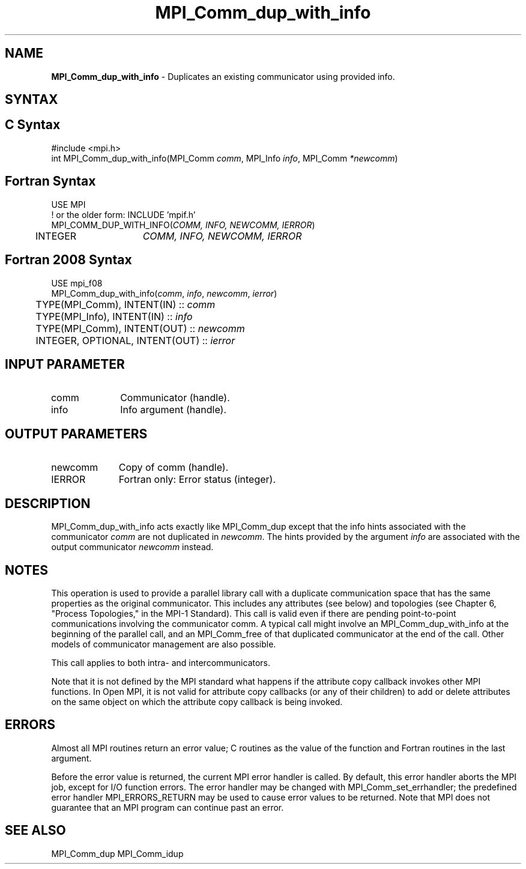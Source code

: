 .\" -*- nroff -*-
.\" Copyright 2013 Los Alamos National Security, LLC. All rights reserved.
.\" Copyright (c) 2010-2014 Cisco Systems, Inc.  All rights reserved.
.\" Copyright 2006-2008 Sun Microsystems, Inc.
.\" Copyright (c) 1996 Thinking Machines Corporation
.\" $COPYRIGHT$
.TH MPI_Comm_dup_with_info 3 "Sep 12, 2017" "3.0.0" "Open MPI"
.SH NAME
\fBMPI_Comm_dup_with_info \fP \-  Duplicates an existing communicator using provided info.

.SH SYNTAX
.ft R
.SH C Syntax
.nf
#include <mpi.h>
int MPI_Comm_dup_with_info(MPI_Comm \fIcomm\fP, MPI_Info \fIinfo\fP, MPI_Comm\fI *newcomm\fP)

.fi
.SH Fortran Syntax
.nf
USE MPI
! or the older form: INCLUDE 'mpif.h'
MPI_COMM_DUP_WITH_INFO(\fICOMM, INFO, NEWCOMM, IERROR\fP)
	INTEGER	\fICOMM, INFO, NEWCOMM, IERROR\fP

.fi
.SH Fortran 2008 Syntax
.nf
USE mpi_f08
MPI_Comm_dup_with_info(\fIcomm\fP, \fIinfo\fP, \fInewcomm\fP, \fIierror\fP)
	TYPE(MPI_Comm), INTENT(IN) :: \fIcomm\fP
	TYPE(MPI_Info), INTENT(IN) :: \fIinfo\fP
	TYPE(MPI_Comm), INTENT(OUT) :: \fInewcomm\fP
	INTEGER, OPTIONAL, INTENT(OUT) :: \fIierror\fP

.fi
.SH INPUT PARAMETER
.ft R
.TP 1i
comm
Communicator (handle).
.ft R
.TP 1i
info
Info argument (handle).

.SH OUTPUT PARAMETERS
.ft R
.TP 1i
newcomm
Copy of comm (handle).
.ft R
.TP 1i
IERROR
Fortran only: Error status (integer).

.SH DESCRIPTION
.ft R
MPI_Comm_dup_with_info acts exactly like MPI_Comm_dup except that the
info hints associated with the communicator \fIcomm\fP are not duplicated in \fInewcomm\fP. The
hints provided by the argument \fIinfo\fP are associated with the output communicator \fInewcomm\fP
instead.

.SH NOTES
This operation is used to provide a parallel
library call with a duplicate communication space that has the same properties as the original communicator. This includes any attributes (see below) and topologies (see Chapter 6, "Process Topologies," in the MPI-1 Standard). This call is valid even if there are pending point-to-point communications involving the communicator comm. A typical call might involve an MPI_Comm_dup_with_info at the beginning of the parallel call, and an MPI_Comm_free of that duplicated communicator at the end of the call. Other models of communicator management are also possible.
.sp
This call applies to both intra- and intercommunicators.

Note that it is not defined by the MPI standard what happens if the
attribute copy callback invokes other MPI functions.  In Open MPI, it
is not valid for attribute copy callbacks (or any of their children)
to add or delete attributes on the same object on which the attribute
copy callback is being invoked.

.SH ERRORS
Almost all MPI routines return an error value; C routines as the value of the function and Fortran routines in the last argument.
.sp
Before the error value is returned, the current MPI error handler is
called. By default, this error handler aborts the MPI job, except for I/O function errors. The error handler may be changed with MPI_Comm_set_errhandler; the predefined error handler MPI_ERRORS_RETURN may be used to cause error values to be returned. Note that MPI does not guarantee that an MPI program can continue past an error.

.SH SEE ALSO
MPI_Comm_dup
MPI_Comm_idup
